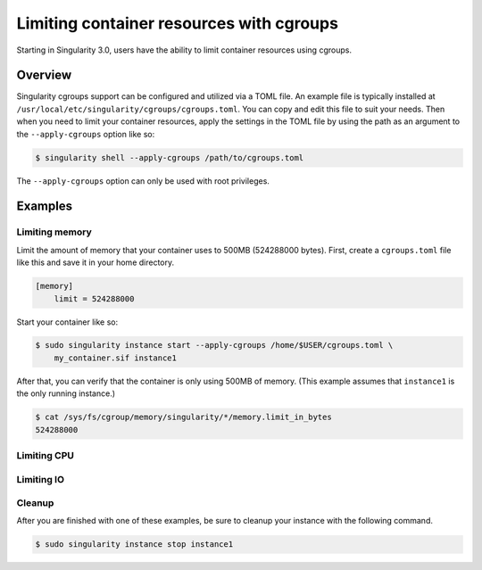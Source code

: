 .. _cgroups:

=========================================
Limiting container resources with cgroups
=========================================

Starting in Singularity 3.0, users have the ability to limit container resources
using cgroups.

--------
Overview
--------

Singularity cgroups support can be configured and utilized via a TOML file. An 
example file is typically installed at 
``/usr/local/etc/singularity/cgroups/cgroups.toml``.  You can copy and edit this
file to suit your needs.  Then when you need to limit your container resources, 
apply the settings in the TOML file by using the path as an argument to the 
``--apply-cgroups`` option like so:

.. code-block:: none

    $ singularity shell --apply-cgroups /path/to/cgroups.toml

The ``--apply-cgroups`` option can only be used with root privileges.

--------
Examples
--------

Limiting memory
===============

Limit the amount of memory that your container uses to 500MB (524288000 bytes).
First, create a ``cgroups.toml`` file like this and save it in your home
directory.

.. code-block:: none

    [memory]
        limit = 524288000

Start your container like so:

.. code-block:: code

    $ sudo singularity instance start --apply-cgroups /home/$USER/cgroups.toml \
        my_container.sif instance1

After that, you can verify that the container is only using 500MB of memory.  
(This example assumes that ``instance1`` is the only running instance.)

.. code-block:: code
    
    $ cat /sys/fs/cgroup/memory/singularity/*/memory.limit_in_bytes
    524288000

Limiting CPU
============

Limiting IO
===========

Cleanup
=======

After you are finished with one of these examples, be sure to cleanup your 
instance with the following command.  

.. code-block:: code

    $ sudo singularity instance stop instance1

